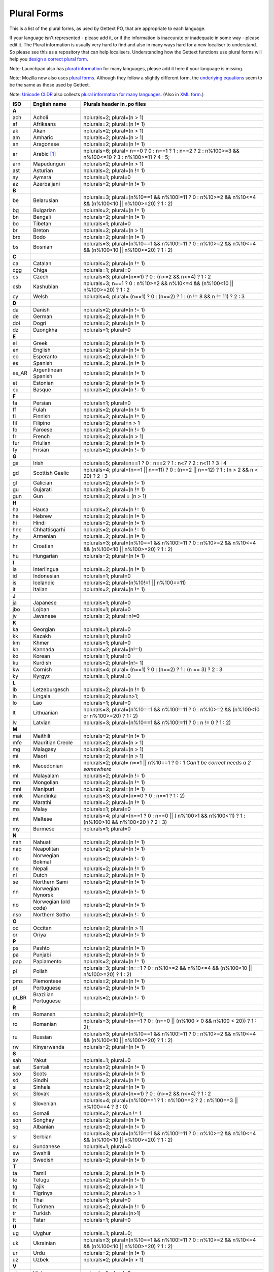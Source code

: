 
.. _pluralforms:

Plural Forms
************

This is a list of the plural forms, as used by Gettext PO, that are appropriate
to each language.

If your language isn't represented - please add it, or if the information is
inaccurate or inadequate in some way - please edit it.  The Plural information
is usually very hard to find and also in many ways hard for a new localiser to
understand.  So please see this as a repository that can help localisers.
Understanding how the Gettext functions use plural forms will help you `design
a correct plural form
<http://www.gnu.org/software/gettext/manual/gettext.html#Plural-forms>`_.

Note: Launchpad also has `plural information
<https://translations.launchpad.net/+languages>`_ for many languages, please
add it here if your language is missing.

Note: Mozilla now also uses `plural forms
<http://developer.mozilla.org/en/docs/Localization_and_Plurals>`_.  Although
they follow a slightly different form, the `underlying equations
<http://mxr.mozilla.org/mozilla/source/intl/locale/src/PluralForm.jsm#59>`_
seem to be the same as those used by Gettext.

Note: `Unicode CLDR <http://unicode.org/cldr>`_ also collects `plural
information for many languages
<http://www.unicode.org/cldr/data/charts/supplemental/language_plural_rules.html>`_.
(Also in `XML form
<http://unicode.org/cldr/trac/browser/trunk/common/supplemental/plurals.xml>`_.)

.. _pluralforms#list:

.. We should build this automatically from the data that we have in the
   Translate Toolkit.

.. csv-table::
   :header-rows: 1
   :widths: 5 20 75

   ISO,   English name,          Plurals header in .po files
   **A**
   ach,   Acholi,                nplurals=2; plural=(n > 1)
   af,    Afrikaans,             nplurals=2; plural=(n != 1)
   ak,    Akan,                  nplurals=2; plural=(n > 1)    
   am,    Amharic,               nplurals=2; plural=(n > 1)    
   an,    Aragonese,             nplurals=2; plural=(n != 1)   
   ar,    Arabic [#f1]_,         nplurals=6; plural= n==0 ? 0 : n==1 ? 1 : n==2 ? 2 : n%100>=3 && n%100<=10 ? 3 : n%100>=11 ? 4 : 5;
   arn,   Mapudungun,            nplurals=2; plural=(n > 1)    
   ast,   Asturian,              nplurals=2; plural=(n != 1)   
   ay,    Aymará,                nplurals=1; plural=0          
   az,    Azerbaijani,           nplurals=2; plural=(n != 1)   
   **B**
   be,    Belarusian,            nplurals=3; plural=(n%10==1 && n%100!=11 ? 0 : n%10>=2 && n%10<=4 && (n%100<10 || n%100>=20) ? 1 : 2)
   bg,    Bulgarian,             nplurals=2; plural=(n != 1)
   bn,    Bengali,               nplurals=2; plural=(n != 1)
   bo,    Tibetan,               nplurals=1; plural=0
   br,    Breton,                nplurals=2; plural=(n > 1)
   brx,   Bodo,                  nplurals=2; plural=(n != 1)
   bs,    Bosnian,               nplurals=3; plural=(n%10==1 && n%100!=11 ? 0 : n%10>=2 && n%10<=4 && (n%100<10 || n%100>=20) ? 1 : 2)
   **C**
   ca,    Catalan,               nplurals=2; plural=(n != 1)
   cgg,   Chiga,                 nplurals=1; plural=0
   cs,    Czech,                 nplurals=3; plural=(n==1) ? 0 : (n>=2 && n<=4) ? 1 : 2
   csb,   Kashubian,             nplurals=3; n==1 ? 0 : n%10>=2 && n%10<=4 && (n%100<10 || n%100>=20) ? 1 : 2
   cy,    Welsh,                 nplurals=4; plural= (n==1) ? 0 : (n==2) ? 1 : (n != 8 && n != 11) ? 2 : 3 
   **D**
   da,    Danish,                nplurals=2; plural=(n != 1)
   de,    German,                nplurals=2; plural=(n != 1)
   doi,   Dogri,                 nplurals=2; plural=(n != 1)
   dz,    Dzongkha,              nplurals=1; plural=0
   **E**
   el,    Greek,                 nplurals=2; plural=(n != 1)
   en,    English,               nplurals=2; plural=(n != 1)
   eo,    Esperanto,             nplurals=2; plural=(n != 1)
   es,    Spanish,               nplurals=2; plural=(n != 1)
   es_AR, Argentinean Spanish,   nplurals=2; plural=(n != 1)
   et,    Estonian,              nplurals=2; plural=(n != 1)
   eu,    Basque,                nplurals=2; plural=(n != 1)
   **F**
   fa,    Persian,               nplurals=1; plural=0
   ff,    Fulah,                 nplurals=2; plural=(n != 1)
   fi,    Finnish,               nplurals=2; plural=(n != 1)
   fil,   Filipino,              nplurals=2; plural=n > 1
   fo,    Faroese,               nplurals=2; plural=(n != 1)
   fr,    French,                nplurals=2; plural=(n > 1)
   fur,   Friulian,              nplurals=2; plural=(n != 1)
   fy,    Frisian,               nplurals=2; plural=(n != 1)
   **G**
   ga,    Irish,                 nplurals=5; plural=n==1 ? 0 : n==2 ? 1 : n<7 ? 2 : n<11 ? 3 : 4
   gd,    Scottish Gaelic,       nplurals=4; plural=(n==1 || n==11) ? 0 : (n==2 || n==12) ? 1 : (n > 2 && n < 20) ? 2 : 3
   gl,    Galician,              nplurals=2; plural=(n != 1)
   gu,    Gujarati,              nplurals=2; plural=(n != 1)
   gun,   Gun,                   nplurals=2; plural = (n > 1)
   **H**
   ha,    Hausa,                 nplurals=2; plural=(n != 1)
   he,    Hebrew,                nplurals=2; plural=(n != 1)
   hi,    Hindi,                 nplurals=2; plural=(n != 1)
   hne,   Chhattisgarhi,         nplurals=2; plural=(n != 1)
   hy,    Armenian,              nplurals=2; plural=(n != 1)
   hr,    Croatian,              nplurals=3; plural=(n%10==1 && n%100!=11 ? 0 : n%10>=2 && n%10<=4 && (n%100<10 || n%100>=20) ? 1 : 2)
   hu,    Hungarian,             nplurals=2; plural=(n != 1)
   **I**
   ia,    Interlingua,           nplurals=2; plural=(n != 1)
   id,    Indonesian,            nplurals=1; plural=0
   is,    Icelandic,             nplurals=2; plural=(n%10!=1 || n%100==11)
   it,    Italian,               nplurals=2; plural=(n != 1)
   **J**
   ja,    Japanese,              nplurals=1; plural=0
   jbo,   Lojban,                nplurals=1; plural=0
   jv,    Javanese,              nplurals=2; plural=n!=0
   **K**
   ka,    Georgian,              nplurals=1; plural=0
   kk,    Kazakh,                nplurals=1; plural=0
   km,    Khmer,                 nplurals=1; plural=0
   kn,    Kannada,               nplurals=2; plural=(n!=1)
   ko,    Korean,                nplurals=1; plural=0
   ku,    Kurdish,               nplurals=2; plural=(n!= 1)
   kw,    Cornish,               nplurals=4; plural= (n==1) ? 0 : (n==2) ? 1 : (n == 3) ? 2 : 3
   ky,    Kyrgyz,                nplurals=1; plural=0
   **L**
   lb,    Letzeburgesch,         nplurals=2; plural=(n != 1)
   ln,    Lingala,               nplurals=2; plural=n>1;
   lo,    Lao,                   nplurals=1; plural=0
   lt,    Lithuanian,            nplurals=3; plural=(n%10==1 && n%100!=11 ? 0 : n%10>=2 && (n%100<10 or n%100>=20) ? 1 : 2)
   lv,    Latvian,               nplurals=3; plural=(n%10==1 && n%100!=11 ? 0 : n != 0 ? 1 : 2)
   **M**
   mai,   Maithili,              nplurals=2; plural=(n != 1)
   mfe,   Mauritian Creole,      nplurals=2; plural=(n > 1)
   mg,    Malagasy,              nplurals=2; plural=(n > 1)
   mi,    Maori,                 nplurals=2; plural=(n > 1)
   mk,    Macedonian,            nplurals=2; plural= n==1 || n%10==1 ? 0 : 1 *Can't be correct needs a 2 somewhere*
   ml,    Malayalam,             nplurals=2; plural=(n != 1)
   mn,    Mongolian,             nplurals=2; plural=(n != 1)
   mni,   Manipuri,              nplurals=2; plural=(n != 1)
   mnk,   Mandinka,              nplurals=3; plural=(n==0 ? 0 : n==1 ? 1 : 2)
   mr,    Marathi,               nplurals=2; plural=(n != 1)
   ms,    Malay,                 nplurals=1; plural=0
   mt,    Maltese,               nplurals=4; plural=(n==1 ? 0 : n==0 || ( n%100>1 && n%100<11) ? 1 : (n%100>10 && n%100<20 ) ? 2 : 3) 
   my,    Burmese,               nplurals=1; plural=0
   **N**
   nah,   Nahuatl,               nplurals=2; plural=(n != 1)
   nap,   Neapolitan,            nplurals=2; plural=(n != 1)
   nb,    Norwegian Bokmal,      nplurals=2; plural=(n != 1)
   ne,    Nepali,                nplurals=2; plural=(n != 1)
   nl,    Dutch,                 nplurals=2; plural=(n != 1)
   se,    Northern Sami,         nplurals=2; plural=(n != 1)
   nn,    Norwegian Nynorsk,     nplurals=2; plural=(n != 1)
   no,    Norwegian (old code),  nplurals=2; plural=(n != 1)
   nso,   Northern Sotho,        nplurals=2; plural=(n != 1)
   **O**
   oc,    Occitan,               nplurals=2; plural=(n > 1)
   or,    Oriya,                 nplurals=2; plural=(n != 1)
   **P**
   ps,    Pashto,                nplurals=2; plural=(n != 1)
   pa,    Punjabi,               nplurals=2; plural=(n != 1)
   pap,   Papiamento,            nplurals=2; plural=(n != 1)
   pl,    Polish,                nplurals=3; plural=(n==1 ? 0 : n%10>=2 && n%10<=4 && (n%100<10 || n%100>=20) ? 1 : 2)
   pms,   Piemontese,            nplurals=2; plural=(n != 1)
   pt,    Portuguese,            nplurals=2; plural=(n != 1)
   pt_BR, Brazilian Portuguese,  nplurals=2; plural=(n != 1)
   **R**
   rm,    Romansh,               nplurals=2; plural=(n!=1);
   ro,    Romanian,              nplurals=3; plural=(n==1 ? 0 : (n==0 || (n%100 > 0 && n%100 < 20)) ? 1 : 2);
   ru,    Russian,               nplurals=3; plural=(n%10==1 && n%100!=11 ? 0 : n%10>=2 && n%10<=4 && (n%100<10 || n%100>=20) ? 1 : 2)
   rw,    Kinyarwanda,           nplurals=2; plural=(n != 1)
   **S**
   sah,   Yakut,                 nplurals=1; plural=0
   sat,   Santali,               nplurals=2; plural=(n != 1)
   sco,   Scots,                 nplurals=2; plural=(n != 1)
   sd,    Sindhi,                nplurals=2; plural=(n != 1)
   si,    Sinhala,               nplurals=2; plural=(n != 1)
   sk,    Slovak,                nplurals=3; plural=(n==1) ? 0 : (n>=2 && n<=4) ? 1 : 2
   sl,    Slovenian,             nplurals=4; plural=(n%100==1 ? 1 : n%100==2 ? 2 : n%100==3 || n%100==4 ? 3 : 0)
   so,    Somali,                nplurals=2; plural=n != 1
   son,   Songhay,               nplurals=2; plural=(n != 1)
   sq,    Albanian,              nplurals=2; plural=(n != 1)
   sr,    Serbian,               nplurals=3; plural=(n%10==1 && n%100!=11 ? 0 : n%10>=2 && n%10<=4 && (n%100<10 || n%100>=20) ? 1 : 2)
   su,    Sundanese,             nplurals=1; plural=0
   sw,    Swahili,               nplurals=2; plural=(n != 1)
   sv,    Swedish,               nplurals=2; plural=(n != 1)
   **T**
   ta,    Tamil,                 nplurals=2; plural=(n != 1)
   te,    Telugu,                nplurals=2; plural=(n != 1)
   tg,    Tajik,                 nplurals=2; plural=(n > 1)
   ti,    Tigrinya,              nplurals=2; plural=n > 1
   th,    Thai,                  nplurals=1; plural=0
   tk,    Turkmen,               nplurals=2; plural=(n != 1)
   tr,    Turkish,               nplurals=2; plural=(n>1)
   tt,    Tatar,                 nplurals=1; plural=0
   **U**
   ug,    Uyghur,                nplurals=1; plural=0;
   uk,    Ukrainian,             nplurals=3; plural=(n%10==1 && n%100!=11 ? 0 : n%10>=2 && n%10<=4 && (n%100<10 || n%100>=20) ? 1 : 2)
   ur,    Urdu,                  nplurals=2; plural=(n != 1)
   uz,    Uzbek,                 nplurals=2; plural=(n > 1)
   **V**
   vi,    Vietnamese,            nplurals=1; plural=0
   **W**
   wa,    Walloon,               nplurals=2; plural=(n > 1)
   wo,    Wolof,                 nplurals=1; plural=0
   **Y**
   yo,    Yoruba,                nplurals=2; plural=(n != 1)
   **Z**
   zh,    Chinese [#f2]_,        nplurals=1; plural=0
   zh,    Chinese [#f3]_,        nplurals=2; plural=(n > 1)

.. rubric:: Footnotes

.. [#f1]  http://wiki.arabeyes.org/Plural_Forms
.. [#f2] zh means all districts and all variants of Chinese, such as zh_CN,
   zh_HK, zh_TW and so on.
.. [#f3] In rare cases where plural form introduces difference in personal
   pronoun (such as her vs. they, we vs. I), the plural form is different.
